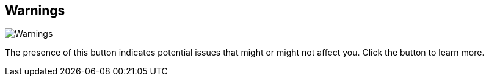 ifdef::pdf-theme[[[info-panel-warnings,Warnings]]]
ifndef::pdf-theme[[[info-panel-warnings,Warnings image:playtime::generated/screenshots/elements/info-panel/warnings.png[width=50, pdfwidth=8mm]]]]
== Warnings

image::playtime::generated/screenshots/elements/info-panel/warnings.png[Warnings, role="related thumb right", float=right]

The presence of this button indicates potential issues that might or might not affect you. Click the button to learn more.


